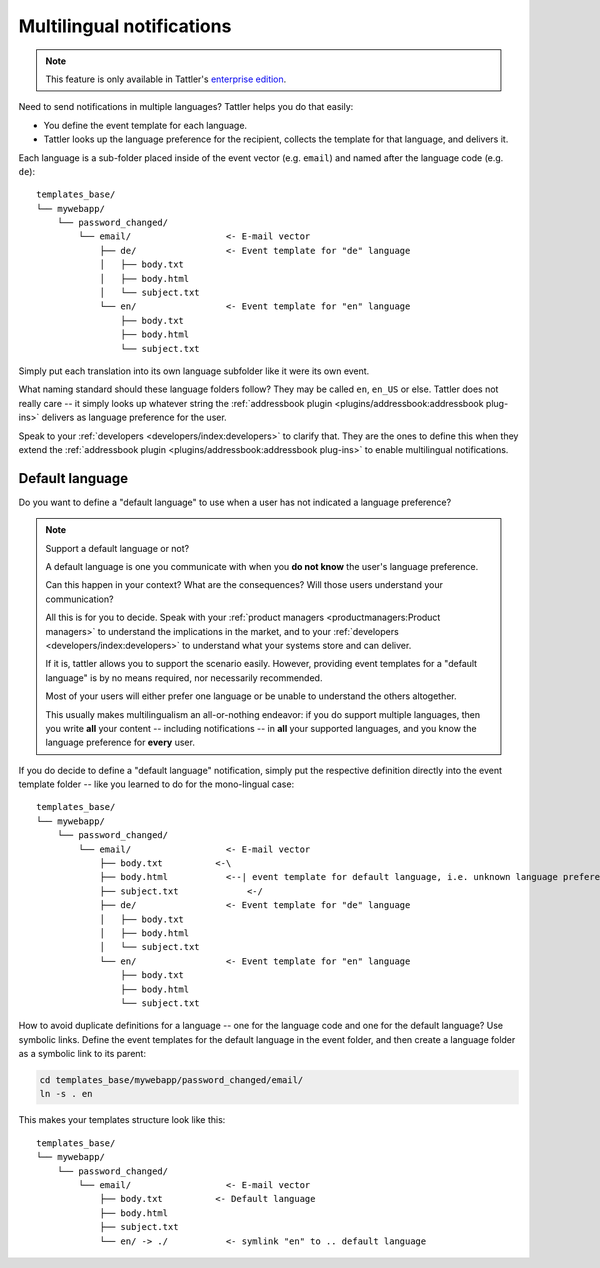 Multilingual notifications
==========================

.. note:: This feature is only available in Tattler's `enterprise edition <https://tattler.dev#enterprise>`_.

Need to send notifications in multiple languages? Tattler helps you do that easily:

- You define the event template for each language.
- Tattler looks up the language preference for the recipient, collects the template for that language, and delivers it.

Each language is a sub-folder placed inside of the event vector (e.g. ``email``) and named after the language code (e.g. ``de``)::

    templates_base/
    └── mywebapp/
        └── password_changed/
            └── email/                  <- E-mail vector
                ├── de/                 <- Event template for "de" language
                │   ├── body.txt
                │   ├── body.html
                │   └── subject.txt
                └── en/                 <- Event template for "en" language
                    ├── body.txt
                    ├── body.html
                    └── subject.txt

Simply put each translation into its own language subfolder like it were its own event.

What naming standard should these language folders follow? They may be called ``en``, ``en_US`` or else.
Tattler does not really care -- it simply looks up whatever string the
:ref:`addressbook plugin <plugins/addressbook:addressbook plug-ins>` delivers as language preference for the
user.

Speak to your :ref:`developers <developers/index:developers>` to clarify that. They are the ones to define this
when they extend the :ref:`addressbook plugin <plugins/addressbook:addressbook plug-ins>` to enable
multilingual notifications.

Default language
----------------

Do you want to define a "default language" to use when a user has not indicated a language preference?

.. note:: Support a default language or not?

    A default language is one you communicate with when you **do not know** the user's language preference.

    Can this happen in your context? What are the consequences? Will those users understand
    your communication?

    All this is for you to decide. Speak with your :ref:`product managers <productmanagers:Product managers>` to understand the implications
    in the market, and to your :ref:`developers <developers/index:developers>` to understand what your systems store and can deliver.

    If it is, tattler allows you to support the scenario easily. However, providing
    event templates for a "default language" is by no means required, nor necessarily recommended.

    Most of your users will either prefer one language or be unable to understand the others altogether.
    
    This usually makes multilingualism an all-or-nothing endeavor: if you do support multiple languages,
    then you write **all** your content -- including notifications -- in **all** your supported languages,
    and you know the language preference for **every** user.

If you do decide to define a "default language" notification, simply put the respective definition
directly into the event template folder -- like you learned to do for the mono-lingual case::

    templates_base/
    └── mywebapp/
        └── password_changed/
            └── email/                  <- E-mail vector
                ├── body.txt          <-\
                ├── body.html           <--| event template for default language, i.e. unknown language preference
                ├── subject.txt             <-/
                ├── de/                 <- Event template for "de" language
                │   ├── body.txt
                │   ├── body.html
                │   └── subject.txt
                └── en/                 <- Event template for "en" language
                    ├── body.txt
                    ├── body.html
                    └── subject.txt

How to avoid duplicate definitions for a language -- one for the language code and one for the default language?
Use symbolic links. Define the event templates for the default language in the event folder, and then create a language
folder as a symbolic link to its parent:

.. code-block:: bash

    cd templates_base/mywebapp/password_changed/email/
    ln -s . en

This makes your templates structure look like this::

    templates_base/
    └── mywebapp/
        └── password_changed/
            └── email/                  <- E-mail vector
                ├── body.txt          <- Default language
                ├── body.html
                ├── subject.txt
                └── en/ -> ./           <- symlink "en" to .. default language

